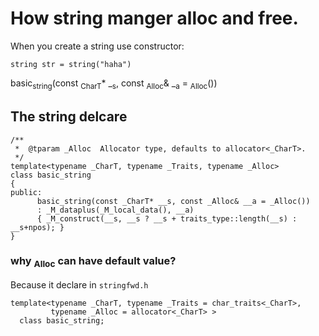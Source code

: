 * How string manger alloc and free.
  
When you create a string use constructor:
#+BEGIN_SRC c++
string str = string("haha")
#+END_SRC


basic_string(const _CharT* __s, const _Alloc& __a = _Alloc())

** The string delcare
   #+BEGIN_SRC c++
/**
 *  @tparam _Alloc  Allocator type, defaults to allocator<_CharT>.
 */
template<typename _CharT, typename _Traits, typename _Alloc>
class basic_string
{
public:
      basic_string(const _CharT* __s, const _Alloc& __a = _Alloc())
      : _M_dataplus(_M_local_data(), __a)
      { _M_construct(__s, __s ? __s + traits_type::length(__s) : __s+npos); }
}
   #+END_SRC

   
*** why _Alloc can have default value?
    Because it declare in ~stringfwd.h~
#+BEGIN_SRC c++
  template<typename _CharT, typename _Traits = char_traits<_CharT>,
           typename _Alloc = allocator<_CharT> >
    class basic_string;
#+END_SRC
